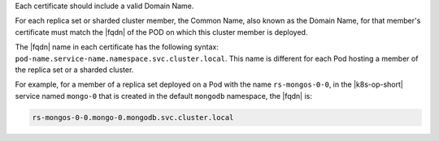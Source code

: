 Each certificate should include a valid Domain Name.

For each replica set or sharded cluster member, the Common Name, also
known as the Domain Name, for that member's certificate must match
the |fqdn| of the POD on which this cluster member
is deployed.

The |fqdn| name in each certificate has the following syntax:
``pod-name.service-name.namespace.svc.cluster.local``. This name is
different for each Pod hosting a member of the replica set or a
sharded cluster.

For example, for a member of a replica set deployed on a Pod with
the name ``rs-mongos-0-0``, in the |k8s-op-short| service
named ``mongo-0`` that is created in the default ``mongodb``
namespace, the |fqdn| is:

.. code-block:: sh

   rs-mongos-0-0.mongo-0.mongodb.svc.cluster.local